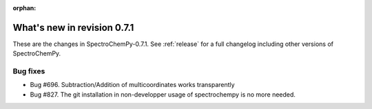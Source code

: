 :orphan:

What's new in revision 0.7.1
---------------------------------------------------------------------------------------

These are the changes in SpectroChemPy-0.7.1.
See :ref:`release` for a full changelog including other versions of SpectroChemPy.

Bug fixes
~~~~~~~~~

* Bug #696. Subtraction/Addition of multicoordinates works transparently
* Bug #827. The git installation in non-developper usage of spectrochempy is no more needed.

